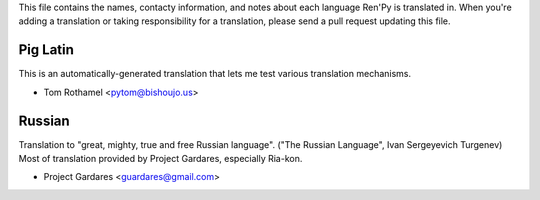This file contains the names, contacty information, and notes about each
language Ren'Py is translated in. When you're adding a translation or
taking responsibility for a translation, please send a pull request updating
this file.


Pig Latin
---------

This is an automatically-generated translation that lets me test various
translation mechanisms.

* Tom Rothamel <pytom@bishoujo.us>

Russian
---------

Translation to "great, mighty, true and free Russian language". ("The Russian Language", Ivan Sergeyevich Turgenev)
Most of translation provided by Project Gardares, especially Ria-kon.

* Project Gardares <guardares@gmail.com>